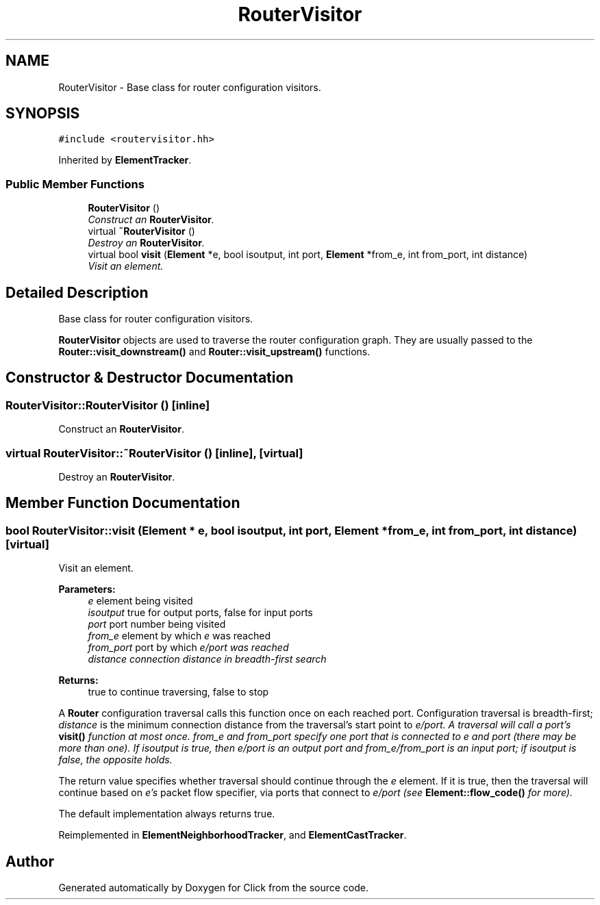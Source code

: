 .TH "RouterVisitor" 3 "Thu Oct 12 2017" "Click" \" -*- nroff -*-
.ad l
.nh
.SH NAME
RouterVisitor \- Base class for router configuration visitors\&.  

.SH SYNOPSIS
.br
.PP
.PP
\fC#include <routervisitor\&.hh>\fP
.PP
Inherited by \fBElementTracker\fP\&.
.SS "Public Member Functions"

.in +1c
.ti -1c
.RI "\fBRouterVisitor\fP ()"
.br
.RI "\fIConstruct an \fBRouterVisitor\fP\&. \fP"
.ti -1c
.RI "virtual \fB~RouterVisitor\fP ()"
.br
.RI "\fIDestroy an \fBRouterVisitor\fP\&. \fP"
.ti -1c
.RI "virtual bool \fBvisit\fP (\fBElement\fP *e, bool isoutput, int port, \fBElement\fP *from_e, int from_port, int distance)"
.br
.RI "\fIVisit an element\&. \fP"
.in -1c
.SH "Detailed Description"
.PP 
Base class for router configuration visitors\&. 

\fBRouterVisitor\fP objects are used to traverse the router configuration graph\&. They are usually passed to the \fBRouter::visit_downstream()\fP and \fBRouter::visit_upstream()\fP functions\&. 
.SH "Constructor & Destructor Documentation"
.PP 
.SS "RouterVisitor::RouterVisitor ()\fC [inline]\fP"

.PP
Construct an \fBRouterVisitor\fP\&. 
.SS "virtual RouterVisitor::~RouterVisitor ()\fC [inline]\fP, \fC [virtual]\fP"

.PP
Destroy an \fBRouterVisitor\fP\&. 
.SH "Member Function Documentation"
.PP 
.SS "bool RouterVisitor::visit (\fBElement\fP * e, bool isoutput, int port, \fBElement\fP * from_e, int from_port, int distance)\fC [virtual]\fP"

.PP
Visit an element\&. 
.PP
\fBParameters:\fP
.RS 4
\fIe\fP element being visited 
.br
\fIisoutput\fP true for output ports, false for input ports 
.br
\fIport\fP port number being visited 
.br
\fIfrom_e\fP element by which \fIe\fP was reached 
.br
\fIfrom_port\fP port by which \fIe/\fIport\fP was\fP reached 
.br
\fIdistance\fP connection distance in breadth-first search 
.RE
.PP
\fBReturns:\fP
.RS 4
true to continue traversing, false to stop
.RE
.PP
A \fBRouter\fP configuration traversal calls this function once on each reached port\&. Configuration traversal is breadth-first; \fIdistance\fP is the minimum connection distance from the traversal's start point to \fIe/\fIport\fP\&.\fP A traversal will call a port's \fBvisit()\fP function at most once\&. \fIfrom_e\fP and \fIfrom_port\fP specify one port that is connected to \fIe\fP and \fIport\fP (there may be more than one)\&. If \fIisoutput\fP is true, then \fIe/\fIport\fP is\fP an output port and \fIfrom_e/\fIfrom_port\fP is\fP an input port; if \fIisoutput\fP is false, the opposite holds\&.
.PP
The return value specifies whether traversal should continue through the \fIe\fP element\&. If it is true, then the traversal will continue based on \fIe's\fP packet flow specifier, via ports that connect to \fIe/\fIport\fP \fP(see \fBElement::flow_code()\fP for more)\&.
.PP
The default implementation always returns true\&. 
.PP
Reimplemented in \fBElementNeighborhoodTracker\fP, and \fBElementCastTracker\fP\&.

.SH "Author"
.PP 
Generated automatically by Doxygen for Click from the source code\&.
